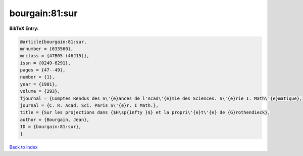 bourgain:81:sur
===============

.. :cite:t:`bourgain:81:sur`

.. bibliography:: ../../All.bib

**BibTeX Entry:**

.. code-block:: bibtex

   @article{bourgain:81:sur,
   mrnumber = {633560},
   mrclass = {47B05 (46J15)},
   issn = {0249-6291},
   pages = {47--49},
   number = {1},
   year = {1981},
   volume = {293},
   fjournal = {Comptes Rendus des S\'{e}ances de l'Acad\'{e}mie des Sciences. S\'{e}rie I. Math\'{e}matique},
   journal = {C. R. Acad. Sci. Paris S\'{e}r. I Math.},
   title = {Sur les projections dans {$H\sp{infty }$} et la propri\'{e}t\'{e} de {G}rothendieck},
   author = {Bourgain, Jean},
   ID = {bourgain:81:sur},
   }

`Back to index <../index>`_
